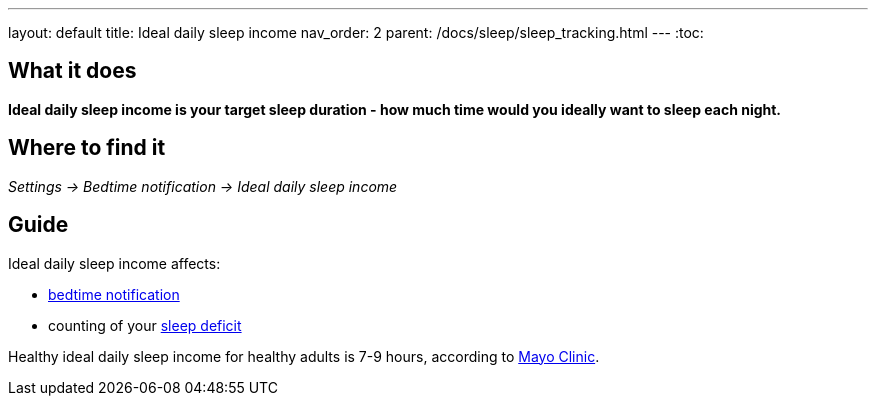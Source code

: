 ---
layout: default
title: Ideal daily sleep income
nav_order: 2
parent: /docs/sleep/sleep_tracking.html
---
:toc:

== What it does
*Ideal daily sleep income is your target sleep duration - how much time would you ideally want to sleep each night.*

== Where to find it
_Settings -> Bedtime notification -> Ideal daily sleep income_

== Guide
Ideal daily sleep income affects:

- <</docs/bedtime_notification#,bedtime notification>>
- counting of your <</docs/sleep/charts#,sleep deficit>>


Healthy ideal daily sleep income for healthy adults is 7-9 hours, according to link:https://www.mayoclinic.org/healthy-lifestyle/adult-health/expert-answers/how-many-hours-of-sleep-are-enough/faq-20057898[Mayo Clinic].
